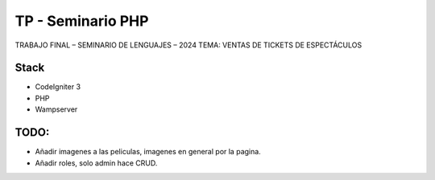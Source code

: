 ###################
TP - Seminario PHP
###################

TRABAJO FINAL – SEMINARIO DE LENGUAJES – 2024
TEMA: VENTAS DE TICKETS DE ESPECTÁCULOS

*******************
Stack
*******************

- CodeIgniter 3
- PHP
- Wampserver

**************************
TODO:
**************************

- Añadir imagenes a las peliculas, imagenes en general por la pagina.
- Añadir roles, solo admin hace CRUD.